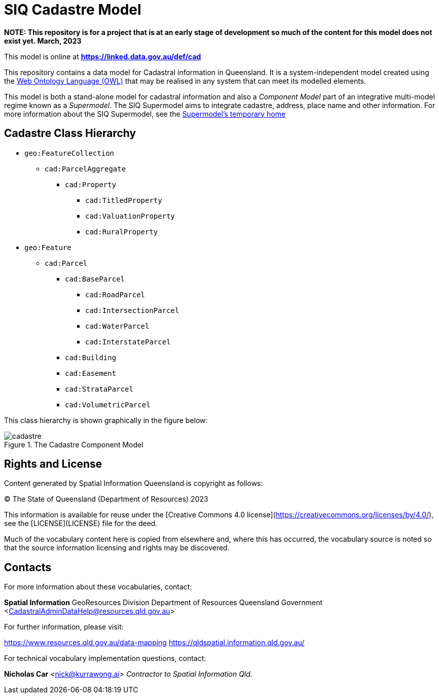 = SIQ Cadastre Model

***NOTE: This repository is for a project that is at an early stage of development so much of the content for this model does not exist yet. March, 2023***

This model is online at **https://linked.data.gov.au/def/cad**

This repository contains a data model for Cadastral information in Queensland. It is a system-independent model created using the https://www.w3.org/TR/owl2-primer/[Web Ontology Language (OWL)] that may be realised in any system that can meet its modelled elements.

This model is both a stand-alone model for cadastral information and also a _Component Model_ part of an integrative multi-model regime known as a _Supermodel_. The SIQ Supermodel aims to integrate cadastre, address, place name and other information. For more information about the SIQ Supermodel, see the https://github.com/Spatial-Information-QLD/supermodel[Supermodel's temporary home]

== Cadastre Class Hierarchy

* `geo:FeatureCollection`
** `cad:ParcelAggregate`
*** `cad:Property`
**** `cad:TitledProperty`
**** `cad:ValuationProperty`
**** `cad:RuralProperty`
* `geo:Feature`
** `cad:Parcel`
*** `cad:BaseParcel`
**** `cad:RoadParcel`
**** `cad:IntersectionParcel`
**** `cad:WaterParcel`
**** `cad:InterstateParcel`
*** `cad:Building`
*** `cad:Easement`
*** `cad:StrataParcel`
*** `cad:VolumetricParcel`

This class hierarchy is shown graphically in the figure below:

[id=fig-cadastre]
.The Cadastre Component Model
image::img/cadastre.png[]

== Rights and License

Content generated by Spatial Information Queensland is copyright as follows:

&copy; The State of Queensland (Department of Resources) 2023

This information is available for reuse under the [Creative Commons 4.0 license](https://creativecommons.org/licenses/by/4.0/), see the [LICENSE](LICENSE) file for the deed.

Much of the vocabulary content here is copied from elsewhere and, where this has occurred, the vocabulary source is noted so that the source information licensing and rights may be discovered.

== Contacts

For more information about these vocabularies, contact:

**Spatial Information**  
GeoResources Division  
Department of Resources  
Queensland Government  
<CadastralAdminDataHelp@resources.qld.gov.au> 

For further information, please visit:

<https://www.resources.qld.gov.au/data-mapping>  
<https://qldspatial.information.qld.gov.au/>

For technical vocabulary implementation questions, contact:

**Nicholas Car**  
<nick@kurrawong.ai>  
_Contractor to Spatial Information Qld._
